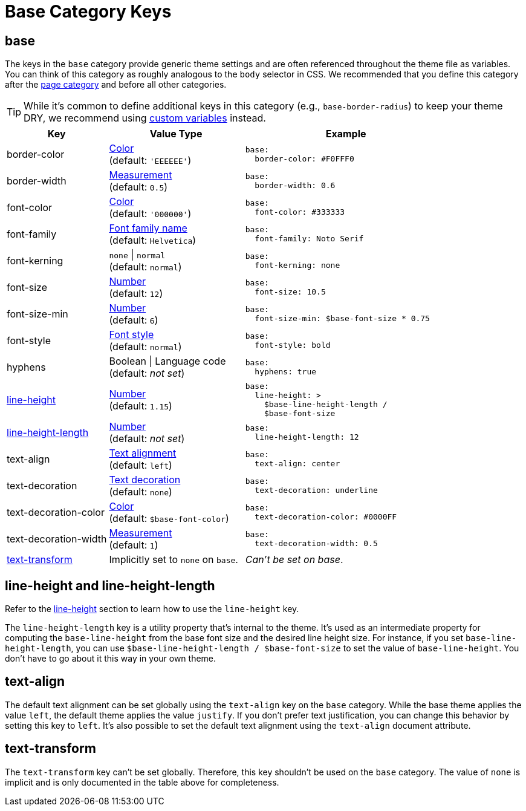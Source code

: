 = Base Category Keys
:description: Reference list of the available base category keys and their value types. The base category provides generic theme settings.
:source-language: yaml
:navtitle: Base

[#base]
== base

The keys in the `base` category provide generic theme settings and are often referenced throughout the theme file as variables.
You can think of this category as roughly analogous to the `body` selector in CSS.
We recommended that you define this category after the xref:page.adoc[page category] and before all other categories.

TIP: While it's common to define additional keys in this category (e.g., `base-border-radius`) to keep your theme DRY, we recommend using xref:variables.adoc#custom[custom variables] instead.

[cols="3,4,6a"]
|===
|Key |Value Type |Example

|border-color
|xref:color.adoc[Color] +
(default: `'EEEEEE'`)
|[source]
base:
  border-color: #F0FFF0

|border-width
|xref:measurement-units.adoc[Measurement] +
(default: `0.5`)
|[source]
base:
  border-width: 0.6

|font-color
|xref:color.adoc[Color] +
(default: `'000000'`)
|[source]
base:
  font-color: #333333

|font-family
|xref:font-support.adoc[Font family name] +
(default: `Helvetica`)
|[source]
base:
  font-family: Noto Serif

|font-kerning
|`none` {vbar} `normal` +
(default: `normal`)
|[source]
base:
  font-kerning: none

|font-size
|xref:language.adoc#values[Number] +
(default: `12`)
|[source]
base:
  font-size: 10.5

|font-size-min
|xref:language.adoc#values[Number] +
(default: `6`)
|[source]
base:
  font-size-min: $base-font-size * 0.75

|font-style
|xref:text.adoc#font-style[Font style] +
(default: `normal`)
|[source]
base:
  font-style: bold

|hyphens
|Boolean {vbar} Language code +
(default: _not set_)
|[source]
base:
  hyphens: true

|<<height,line-height>>
|xref:language.adoc#values[Number] +
(default: `1.15`)
|[source]
base:
  line-height: >
    $base-line-height-length /
    $base-font-size

|<<height,line-height-length>>
|xref:language.adoc#values[Number] +
(default: _not set_)
|[source]
base:
  line-height-length: 12

|text-align
|xref:text.adoc#text-align[Text alignment] +
(default: `left`)
|[source]
base:
  text-align: center

|text-decoration
|xref:text.adoc#decoration[Text decoration] +
(default: `none`)
|[source]
base:
  text-decoration: underline

|text-decoration-color
|xref:color.adoc[Color] +
(default: `$base-font-color`)
|[source]
base:
  text-decoration-color: #0000FF

|text-decoration-width
|xref:measurement-units.adoc[Measurement] +
(default: `1`)
|[source]
base:
  text-decoration-width: 0.5

|<<transform,text-transform>>
|Implicitly set to `none` on `base`.
|_Can't be set on base_.
|===

[#height]
== line-height and line-height-length

Refer to the xref:text.adoc#line-height[line-height] section to learn how to use the `line-height` key.

The `line-height-length` key is a utility property that's internal to the theme.
It's used as an intermediate property for computing the `base-line-height` from the base font size and the desired line height size.
For instance, if you set `base-line-height-length`, you can use `$base-line-height-length / $base-font-size` to set the value of `base-line-height`.
You don't have to go about it this way in your own theme.

[#text-align]
== text-align

The default text alignment can be set globally using the `text-align` key on the `base` category.
While the base theme applies the value `left`, the default theme applies the value `justify`.
If you don't prefer text justification, you can change this behavior by setting this key to `left`.
It's also possible to set the default text alignment using the `text-align` document attribute.

[#transform]
== text-transform

The `text-transform` key can't be set globally.
Therefore, this key shouldn't be used on the `base` category.
The value of `none` is implicit and is only documented in the table above for completeness.
